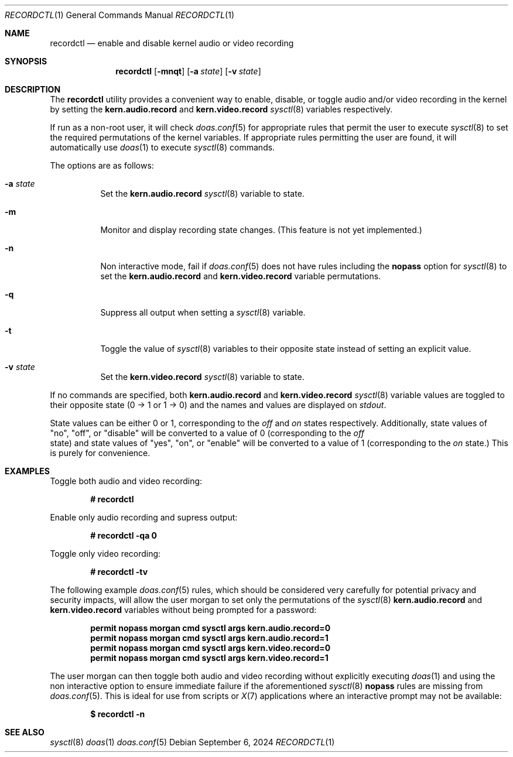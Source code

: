 .Dd $Mdocdate: September 6 2024 $
.Dt RECORDCTL 1
.Os
.Sh NAME
.Nm recordctl
.Nd enable and disable kernel audio or video recording
.Sh SYNOPSIS
.Nm
.Bk -words
.Op Fl mnqt
.Op Fl a Ar state
.Op Fl v Ar state
.Ek
.Sh DESCRIPTION
The 
.Nm
utility provides a convenient way to enable, disable, or toggle audio and/or video recording in the kernel by setting the 
.Cm kern.audio.record
and 
.Cm kern.video.record
.Xr sysctl 8
variables respectively.
.Pp
If run as a non-root user, it will check 
.Xr doas.conf 5
for appropriate rules that permit the user to execute
.Xr sysctl 8
to set the required permutations of the kernel variables.
If appropriate rules permitting the user are found, it will automatically use
.Xr doas 1
to execute
.Xr sysctl 8 
commands.
.Pp
The options are as follows:
.Bl -tag -width Ds
.It Fl a Ar state
Set the 
.Cm kern.audio.record
.Xr sysctl 8
variable to state.
.It Fl m
Monitor and display recording state changes.
(This feature is not yet implemented.)
.It Fl n
Non interactive mode, fail if 
.Xr doas.conf 5
does not have rules including the
.Ic nopass
option for 
.Xr sysctl 8
to set the 
.Cm kern.audio.record
and
.Cm kern.video.record
variable permutations.
.It Fl q
Suppress all output when setting a 
.Xr sysctl 8
variable.
.It Fl t
Toggle the value of 
.Xr sysctl 8
variables to their opposite state instead of setting an explicit value.
.It Fl v Ar state
Set the 
.Cm kern.video.record
.Xr sysctl 8
variable to state.
.El
.Pp
If no commands are specified, both 
.Cm kern.audio.record 
and 
.Cm kern.video.record 
.Xr sysctl 8
variable values are toggled to their opposite state (0 -> 1 or 1 -> 0) and the names and values are displayed on
.Em stdout .
.Pp
State values can be either 0 or 1, corresponding to the 
.Em off
and
.Em on
states respectively. Additionally, state values of "no", 
"off", or "disable" will be converted to a value of 0 (corresponding
to the 
.Em off
 state) and state values of "yes", "on", or "enable" will be 
converted to a value of 1 (corresponding to the 
.Em on
state.) This is purely for convenience.
.Sh EXAMPLES
Toggle both audio and video recording:
.Pp
.Dl # recordctl
.Pp
Enable only audio recording and supress output:
.Pp
.Dl # recordctl -qa 0
.Pp
Toggle only video recording:
.Pp
.Dl # recordctl -tv
.Pp
The following example 
.Xr doas.conf 5
rules, which should be considered very carefully for potential privacy and security impacts,
will allow the user morgan to set only the permutations of the 
.Xr sysctl 8
.Cm kern.audio.record
and
.Cm kern.video.record
variables without being prompted for a password:
.Pp
.Dl permit nopass morgan cmd sysctl args kern.audio.record=0
.Dl permit nopass morgan cmd sysctl args kern.audio.record=1
.Dl permit nopass morgan cmd sysctl args kern.video.record=0
.Dl permit nopass morgan cmd sysctl args kern.video.record=1
.Pp
The user morgan can then toggle both audio and video recording without explicitly executing
.Xr doas 1
and using the non interactive option to ensure immediate failure if the aforementioned
.Xr sysctl 8
.Ic nopass
rules are missing from
.Xr doas.conf 5 .
This is ideal for use from scripts or 
.Xr X 7
applications where an interactive prompt may not be available:
.Pp
.Dl $ recordctl -n
.Pp
.Sh SEE ALSO
.Xr sysctl 8
.Xr doas 1
.Xr doas.conf 5
